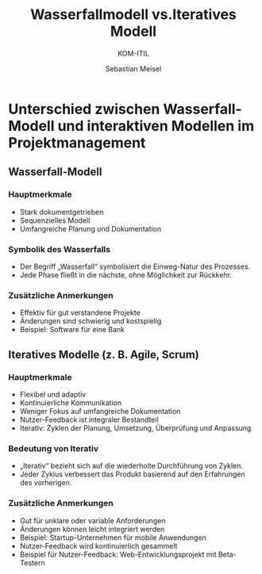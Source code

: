 :LaTeX_PROPERTIES:
#+LANGUAGE: de
#+OPTIONS: d:nil todo:nil pri:nil tags:nil
#+OPTIONS: H:4
#+LaTeX_CLASS: orgstandard
#+LaTeX_CMD: xelatex
:END:

:REVEAL_PROPERTIES:
#+REVEAL_ROOT: https://cdn.jsdelivr.net/npm/reveal.js
#+REVEAL_REVEAL_JS_VERSION: 4
#+REVEAL_THEME: league
#+REVEAL_EXTRA_CSS: ./mystyle.css
#+REVEAL_HLEVEL: 2
#+OPTIONS: timestamp:nil toc:nil num:nil
:END:

#+TITLE: Wasserfallmodell vs.Iteratives Modell
#+SUBTITLE: KOM-ITIL
#+AUTHOR: Sebastian Meisel

* Unterschied zwischen Wasserfall-Modell und interaktiven Modellen im Projektmanagement
** Wasserfall-Modell

#+CAPTION: Wasserfallmodell
#+NAME: fig:waterfall
#+ATTR_HTML: :width 50%
#+ATTR_LATEX: :width .65\linewidth
#+ATTR_ORG: :width 700
[[file:img/Wasserfall.png]]

*** Hauptmerkmale
#+BEGIN_tolearn
- Stark dokumentgetrieben
- Sequenzielles Modell
- Umfangreiche Planung und Dokumentation
#+END_tolearn
*** Symbolik des Wasserfalls
- Der Begriff „Wasserfall“ symbolisiert die Einweg-Natur des Prozesses.
- Jede Phase fließt in die nächste, ohne Möglichkeit zur Rückkehr.

*** Zusätzliche Anmerkungen
#+BEGIN_NOTES
- Effektiv für gut verstandene Projekte
- Änderungen sind schwierig und kostspielig
- Beispiel: Software für eine Bank
#+END_NOTES

** Iteratives Modelle (z. B. Agile, Scrum)

#+CAPTION: Iteratives Modell
#+NAME: fig:iterativ
#+ATTR_HTML: :width 50%
#+ATTR_LATEX: :width .65\linewidth
#+ATTR_ORG: :width 700
[[file:img/Interativ.png]]

*** Hauptmerkmale
#+BEGIN_tolearn
- Flexibel und adaptiv
- Kontinuierliche Kommunikation
- Weniger Fokus auf umfangreiche Dokumentation
- Nutzer-Feedback ist integraler Bestandteil
- Iterativ: Zyklen der Planung, Umsetzung, Überprüfung und Anpassung
#+END_tolearn
*** Bedeutung von Iterativ

- „Iterativ“ bezieht sich auf die wiederholte Durchführung von Zyklen.
- Jeder Zyklus verbessert das Produkt basierend auf den Erfahrungen des vorherigen.

*** Zusätzliche Anmerkungen
#+BEGIN_NOTES
- Gut für unklare oder variable Anforderungen
- Änderungen können leicht integriert werden
- Beispiel: Startup-Unternehmen für mobile Anwendungen
- Nutzer-Feedback wird kontinuierlich gesammelt
- Beispiel für Nutzer-Feedback: Web-Entwicklungsprojekt mit Beta-Testern
#+END_NOTES


